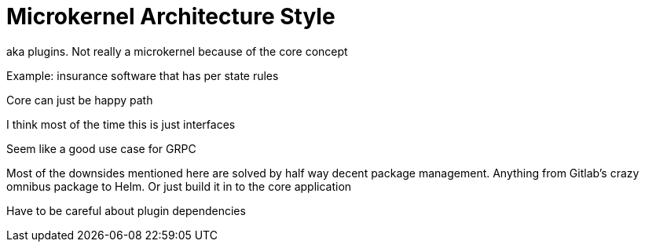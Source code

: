 = Microkernel Architecture Style

aka plugins. Not really a microkernel because of the core concept

Example: insurance software that has per state rules

Core can just be happy path

I think most of the time this is just interfaces

Seem like a good use case for GRPC

Most of the downsides mentioned here are solved by half way decent package management. Anything from Gitlab's crazy omnibus package to Helm. Or just build it in to the core application

Have to be careful about plugin dependencies
